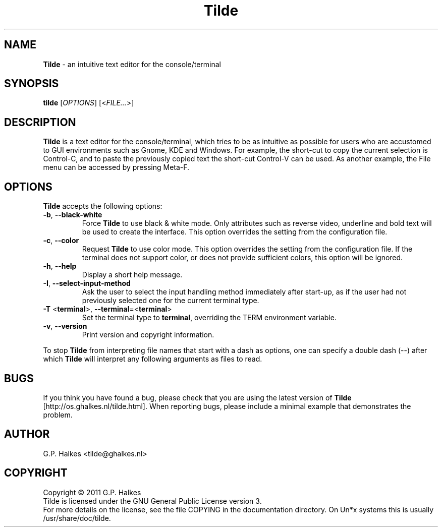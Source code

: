 .\" Copyright (C) 2011 G.P. Halkes
.\" This program is free software: you can redistribute it and/or modify
.\" it under the terms of the GNU General Public License version 3, as
.\" published by the Free Software Foundation.
.\"
.\" This program is distributed in the hope that it will be useful,
.\" but WITHOUT ANY WARRANTY; without even the implied warranty of
.\" MERCHANTABILITY or FITNESS FOR A PARTICULAR PURPOSE.  See the
.\" GNU General Public License for more details.
.\"
.\" You should have received a copy of the GNU General Public License
.\" along with this program.  If not, see <http://www.gnu.org/licenses/>.
.TH "Tilde" "1" "<DATE>" "Version <VERSION>" "An intuitive terminal text editor"
.hw /usr/share/doc/tilde-<VERSION> http://os.ghalkes.nl/tilde.html

.SH NAME

\fBTilde\fP \- an intuitive text editor for the console/terminal
.SH SYNOPSIS

\fBtilde\fP [\fIOPTIONS\fP] [<\fIFILE...\fP>]
.SH DESCRIPTION

\fBTilde\fP is a text editor for the console/terminal, which tries to be as
intuitive as possible for users who are accustomed to GUI environments such as
Gnome, KDE and Windows. For example, the short-cut to copy the current
selection is Control-C, and to paste the previously copied text the short-cut
Control-V can be used. As another example, the File menu can be accessed by
pressing Meta-F.

.SH OPTIONS
\fBTilde\fP accepts the following options:
.IP "\fB\-b\fP, \fB\-\-black\-white\fP"
Force \fBTilde\fP to use black & white mode. Only attributes such as reverse
video, underline and bold text will be used to create the interface. This option
overrides the setting from the configuration file.
.IP "\fB\-c\fP, \fB\-\-color\fP"
Request \fBTilde\fP to use color mode. This option overrides the setting from
the configuration file. If the terminal does not support color, or does not
provide sufficient colors, this option will be ignored.
.IP "\fB\-h\fP, \fB\-\-help\fP"
Display a short help message.
.IP "\fB\-I\fP, \fB\-\-select\-input\-method\fP"
Ask the user to select the input handling method immediately after start-up, as
if the user had not previously selected one for the current terminal type.
.IP "\fB\-T\fP <\fBterminal\fP>, \fB\-\-terminal\fP=<\fBterminal\fP>"
Set the terminal type to \fBterminal\fP, overriding the TERM environment
variable.
.IP "\fB\-v\fP, \fB\-\-version\fP"
Print version and copyright information.
.PP
To stop \fBTilde\fP from interpreting file names that start with a dash as
options, one can specify a double dash (\-\-) after which \fBTilde\fP will
interpret any following arguments as files to read.
.SH BUGS

If you think you have found a bug, please check that you are using the latest
version of \fBTilde\fP [http://os.ghalkes.nl/tilde.html]. When reporting
bugs, please include a minimal example that demonstrates the problem.
.SH AUTHOR

G.P. Halkes <tilde@ghalkes.nl>
.SH COPYRIGHT

Copyright \(co 2011 G.P. Halkes
.br
Tilde is licensed under the GNU General Public License version 3.
.br
For more details on the license, see the file COPYING in the documentation
directory. On Un*x systems this is usually /usr/share/doc/tilde.
